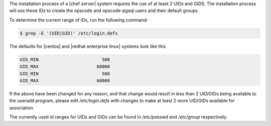 .. The contents of this file are included in multiple topics.
.. This file should not be changed in a way that hinders its ability to appear in multiple documentation sets. 

The installation process of a |chef server| system requires the use of at least 2 UIDs and GIDS.
The installation process will use these IDs to create the opscode and opscode-pgsql users and their default groups.

To determine the current range of IDs, run the following command:

.. code-block:: bash

   $ grep -E '(UID|GID)' /etc/login.defs

The defaults for |centos| and |redhat enterprise linux| systems look like this

.. code-block:: bash

   UID_MIN			  500
   UID_MAX			60000
   GID_MIN			  500
   GID_MAX			60000

If the above have been changed for any reason, and that change would result in less than 2 UID/GIDs being available to the useradd program,
please edit `/etc/login.defs` with changes to make at least 2 more UID/GIDs available for association.

The currently used id ranges for UIDs and GIDs can be found in `/etc/passwd` and `/etc/group` respectively.
